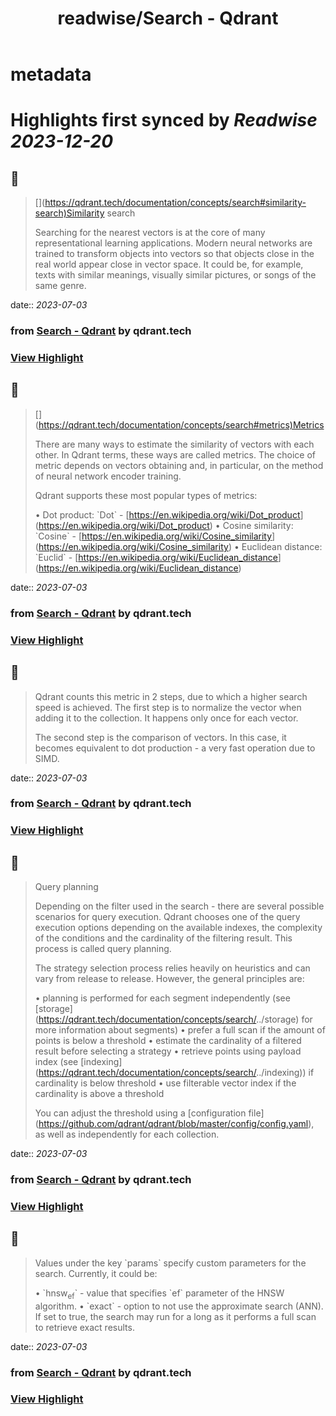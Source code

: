 :PROPERTIES:
:title: readwise/Search - Qdrant
:END:


* metadata
:PROPERTIES:
:author: [[qdrant.tech]]
:full-title: "Search - Qdrant"
:category: [[articles]]
:url: https://qdrant.tech/documentation/concepts/search/
:image-url: https://qdrant.tech/images/social_preview.png
:END:

* Highlights first synced by [[Readwise]] [[2023-12-20]]
** 📌
#+BEGIN_QUOTE
[](https://qdrant.tech/documentation/concepts/search#similarity-search)Similarity search

Searching for the nearest vectors is at the core of many representational learning applications. Modern neural networks are trained to transform objects into vectors so that objects close in the real world appear close in vector space. It could be, for example, texts with similar meanings, visually similar pictures, or songs of the same genre. 
#+END_QUOTE
    date:: [[2023-07-03]]
*** from _Search - Qdrant_ by qdrant.tech
*** [[https://read.readwise.io/read/01h4da1qmeb89aqzy10qd54w68][View Highlight]]
** 📌
#+BEGIN_QUOTE
[](https://qdrant.tech/documentation/concepts/search#metrics)Metrics

There are many ways to estimate the similarity of vectors with each other. In Qdrant terms, these ways are called metrics. The choice of metric depends on vectors obtaining and, in particular, on the method of neural network encoder training.

Qdrant supports these most popular types of metrics:

•   Dot product: `Dot` - [https://en.wikipedia.org/wiki/Dot_product](https://en.wikipedia.org/wiki/Dot_product)
•   Cosine similarity: `Cosine` - [https://en.wikipedia.org/wiki/Cosine_similarity](https://en.wikipedia.org/wiki/Cosine_similarity)
•   Euclidean distance: `Euclid` - [https://en.wikipedia.org/wiki/Euclidean_distance](https://en.wikipedia.org/wiki/Euclidean_distance) 
#+END_QUOTE
    date:: [[2023-07-03]]
*** from _Search - Qdrant_ by qdrant.tech
*** [[https://read.readwise.io/read/01h4da266zfyrf1wj3scenv0vd][View Highlight]]
** 📌
#+BEGIN_QUOTE
Qdrant counts this metric in 2 steps, due to which a higher search speed is achieved. The first step is to normalize the vector when adding it to the collection. It happens only once for each vector.

The second step is the comparison of vectors. In this case, it becomes equivalent to dot production - a very fast operation due to SIMD. 
#+END_QUOTE
    date:: [[2023-07-03]]
*** from _Search - Qdrant_ by qdrant.tech
*** [[https://read.readwise.io/read/01h4da67jefb0xjaq2jwx6254r][View Highlight]]
** 📌
#+BEGIN_QUOTE
Query planning

Depending on the filter used in the search - there are several possible scenarios for query execution. Qdrant chooses one of the query execution options depending on the available indexes, the complexity of the conditions and the cardinality of the filtering result. This process is called query planning.

The strategy selection process relies heavily on heuristics and can vary from release to release. However, the general principles are:

•   planning is performed for each segment independently (see [storage](https://qdrant.tech/documentation/concepts/search/../storage) for more information about segments)
•   prefer a full scan if the amount of points is below a threshold
•   estimate the cardinality of a filtered result before selecting a strategy
•   retrieve points using payload index (see [indexing](https://qdrant.tech/documentation/concepts/search/../indexing)) if cardinality is below threshold
•   use filterable vector index if the cardinality is above a threshold

You can adjust the threshold using a [configuration file](https://github.com/qdrant/qdrant/blob/master/config/config.yaml), as well as independently for each collection. 
#+END_QUOTE
    date:: [[2023-07-03]]
*** from _Search - Qdrant_ by qdrant.tech
*** [[https://read.readwise.io/read/01h4da8r3ca5qdd6hcvkn4e9g9][View Highlight]]
** 📌
#+BEGIN_QUOTE
Values under the key `params` specify custom parameters for the search. Currently, it could be:

•   `hnsw_ef` - value that specifies `ef` parameter of the HNSW algorithm.
•   `exact` - option to not use the approximate search (ANN). If set to true, the search may run for a long as it performs a full scan to retrieve exact results. 
#+END_QUOTE
    date:: [[2023-07-03]]
*** from _Search - Qdrant_ by qdrant.tech
*** [[https://read.readwise.io/read/01h4dh1taf5enhamj1br619bax][View Highlight]]